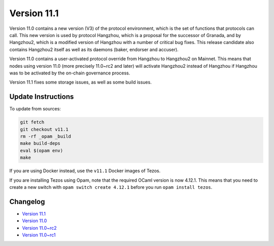 Version 11.1
============

Version 11.0 contains a new version (V3) of the protocol
environment, which is the set of functions that protocols can
call. This new version is used by protocol Hangzhou, which is a
proposal for the successor of Granada, and by Hangzhou2, which is a
modified version of Hangzhou with a number of critical bug fixes. This
release candidate also contains Hangzhou2 itself as well as its daemons
(baker, endorser and accuser).

Version 11.0 contains a user-activated protocol override from
Hangzhou to Hangzhou2 on Mainnet. This means that nodes using version
11.0 (more precisely 11.0~rc2 and later) will activate Hangzhou2
instead of Hangzhou if Hangzhou was
to be activated by the on-chain governance process.

Version 11.1 fixes some storage issues, as well as some build issues.

Update Instructions
-------------------

To update from sources:

.. code-block:: shell

  git fetch
  git checkout v11.1
  rm -rf _opam _build
  make build-deps
  eval $(opam env)
  make

If you are using Docker instead, use the ``v11.1`` Docker images of Tezos.

If you are installing Tezos using Opam, note that the required
OCaml version is now 4.12.1. This means that you need to create a
new switch with ``opam switch create 4.12.1`` before you run ``opam install tezos``.

Changelog
---------

- `Version 11.1 <../CHANGES.html#version-11-1>`_
- `Version 11.0 <../CHANGES.html#version-11-0>`_
- `Version 11.0~rc2 <../CHANGES.html#version-11-0-rc2>`_
- `Version 11.0~rc1 <../CHANGES.html#version-11-0-rc1>`_
